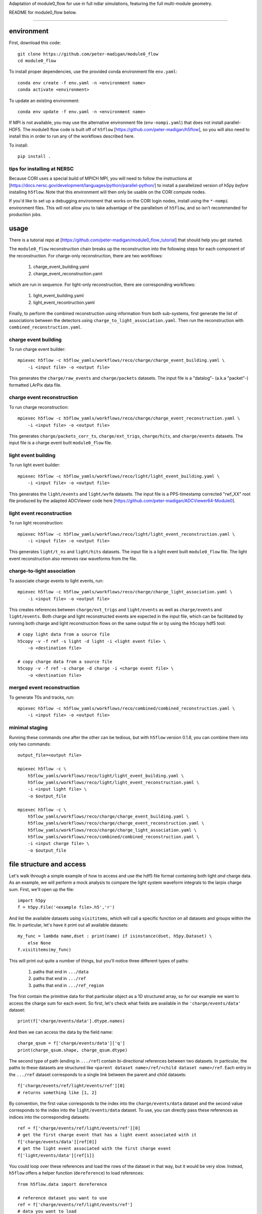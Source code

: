 
Adaptation of module0_flow for use in full ndlar simulations, featuring the full multi-module geometry.

README for module0_flow below.

---------------------------------------

.. image:: https://readthedocs.org/projects/module0-flow/badge/?version=latest
    :target: https://module0-flow.readthedocs.io/en/latest/?badge=latest
    :alt: Documentation Status

.. image:: https://github.com/peter-madigan/module0_flow/actions/workflows/test.yml/badge.svg
    :target: https://github.com/peter-madigan/module0_flow/actions/
    :alt: Test Status

environment
===========

First, download this code::

    git clone https://github.com/peter-madigan/module0_flow
    cd module0_flow

To install proper dependencies, use the provided conda environment file ``env.yaml``::

    conda env create -f env.yaml -n <environment name>
    conda activate <environment>

To update an existing environment::

    conda env update -f env.yaml -n <environment name>

If MPI is not available, you may use the alternative environment file
(``env-nompi.yaml``) that does not install parallel-HDF5. The module0 flow code
is built off of ``h5flow`` [https://github.com/peter-madigan/h5flow], so you
will also need to install this in order to run any of the workflows described
here.

To install::

    pip install .

tips for installing at NERSC
----------------------------

Because CORI uses a special build of MPICH MPI, you will need to follow the
instructions at [https://docs.nersc.gov/development/languages/python/parallel-python/]
to install a parallelized version of h5py *before* installing ``h5flow``. Note
that this environment will then only be usable on the CORI compute nodes.

If you'd like to set up a debugging environment that works on the CORI login
nodes, install using the ``*-nompi`` environment files. This will not allow you
to take advantage of the parallelism of ``h5flow``, and so isn't recommended for
production jobs.

usage
=====

There is a tutorial repo at
[https://github.com/peter-madigan/module0_flow_tutorial] that should help you
get started.

The ``module0_flow`` reconstruction chain breaks up the reconstruction into the
following steps for each component of the reconstruction. For charge-only
reconstruction, there are two workflows:

    1. charge_event_building.yaml
    2. charge_event_reconstruction.yaml

which are run in sequence. For light-only reconstruction, there are
corresponding workflows:

    1. light_event_building.yaml
    2. light_event_recontruction.yaml

Finally, to perform the combined reconstruction using information from both
sub-systems, first generate the list of associations between the detectors
using ``charge_to_light_association.yaml``. Then run the reconstruction with
``combined_reconstruction.yaml``.

charge event building
---------------------

To run charge event builder::

    mpiexec h5flow -c h5flow_yamls/workflows/reco/charge/charge_event_building.yaml \
        -i <input file> -o <output file>

This generates the ``charge/raw_events`` and ``charge/packets`` datasets. The
input file is a "datalog"- (a.k.a "packet"-) formatted LArPix data file.

charge event reconstruction
---------------------------

To run charge reconstruction::

    mpiexec h5flow -c h5flow_yamls/workflows/reco/charge/charge_event_reconstruction.yaml \
        -i <input file> -o <output file>

This generates ``charge/packets_corr_ts``, ``charge/ext_trigs``, ``charge/hits``,
and ``charge/events`` datasets. The input file is a charge event built ``module0_flow``
file.

light event building
--------------------

To run light event builder::

    mpiexec h5flow -c h5flow_yamls/workflows/reco/light/light_event_building.yaml \
        -i <input file> -o <output file>

This generates the ``light/events`` and ``light/wvfm`` datasets. The input file
is a PPS-timestamp corrected "rwf_XX" root file produced by the adapted ADCViewer
code here [https://github.com/peter-madigan/ADCViewer64-Module0].

light event reconstruction
--------------------------

To run light reconstruction::

    mpiexec h5flow -c h5flow_yamls/workflows/reco/light/light_event_reconstruction.yaml \
        -i <input file> -o <output file>

This generates ``light/t_ns`` and ``light/hits`` datasets. The input file is a light event built ``module0_flow``
file. The light event reconstruction also removes raw waveforms from the file.

charge-to-light association
---------------------------

To associate charge events to light events, run::

    mpiexec h5flow -c h5flow_yamls/workflows/reco/charge/charge_light_association.yaml \
        -i <input file> -o <output file>

This creates references between ``charge/ext_trigs`` and ``light/events`` as well
as ``charge/events`` and ``light/events``. Both charge and light reconstructed
events are expected in the input file, which can be facilitated by running both
charge and light reconstruction flows on the same output file or by using
the ``h5copy`` hdf5 tool::

    # copy light data from a source file
    h5copy -v -f ref -s light -d light -i <light event file> \
        -o <destination file>

    # copy charge data from a source file
    h5copy -v -f ref -s charge -d charge -i <charge event file> \
        -o <destination file>

merged event reconstruction
---------------------------

To generate T0s and tracks, run::

    mpiexec h5flow -c h5flow_yamls/workflows/reco/combined/combined_reconstruction.yaml \
        -i <input file> -o <output file>

minimal staging
---------------

Running these commands one after the other can be tedious, but with ``h5flow``
version 0.1.8, you can combine them into only two commands::

    output_file=<output file>

    mpiexec h5flow -c \
        h5flow_yamls/workflows/reco/light/light_event_building.yaml \
        h5flow_yamls/workflows/reco/light/light_event_reconstruction.yaml \
        -i <input light file> \
        -o $output_file

    mpiexec h5flow -c \
        h5flow_yamls/workflows/reco/charge/charge_event_building.yaml \
        h5flow_yamls/workflows/reco/charge/charge_event_reconstruction.yaml \
        h5flow_yamls/workflows/reco/charge/charge_light_association.yaml \
        h5flow_yamls/workflows/reco/combined/combined_reconstruction.yaml \
        -i <input charge file> \
        -o $output_file


file structure and access
=========================

Let's walk through a simple example of how to access and use the hdf5
file format containing both light `and` charge data. As an example, we will
perform a mock analysis to compare the light system waveform integrals to the
larpix charge sum. First, we'll open up the file::

    import h5py
    f = h5py.File('<example file>.h5','r')

And list the available datasets using ``visititems``, which will call a specific
function on all datasets and groups within the file. In particular, let's
have it print out all available datasets::

    my_func = lambda name,dset : print(name) if isinstance(dset, h5py.Dataset) \
        else None
    f.visititems(my_func)

This will print out quite a number of things, but you'll notice three different
types of paths:

 1. paths that end in ``.../data``
 2. paths that end in ``.../ref``
 3. paths that end in ``.../ref_region``

The first contain the primitive data for that particular object as a 1D
structured array, so for our example we want to access the charge sum for each
event. So first, let's check what fields are available in the
``'charge/events/data'`` dataset::

    print(f['charge/events/data'].dtype.names)

And then we can access the data by the field name::

    charge_qsum = f['charge/events/data']['q']
    print(charge_qsum.shape, charge_qsum.dtype)

The second type of path (ending in ``.../ref``) contain bi-directional references
between two datasets. In particular, the paths to these datasets are structured
like ``<parent dataset name>/ref/<child dataset name>/ref``. Each entry in the
``.../ref`` dataset corresponds to a single link between the parent and child
datasets::

    f['charge/events/ref/light/events/ref'][0]
    # returns something like [1, 2]

By convention, the first value corresponds to the index into the ``charge/events/data``
dataset and the second value corresponds to the index into the ``light/events/data``
dataset. To use, you can directly pass these references as indices into the
corresponding datasets::

    ref = f['charge/events/ref/light/events/ref'][0]
    # get the first charge event that has a light event associated with it
    f['charge/events/data'][ref[0]]
    # get the light event associated with the first charge event
    f['light/events/data'][ref[1]]

You could loop over these references and load the rows of the dataset in that
way, but it would be very slow. Instead, ``h5flow`` offers a helper function
(``dereference``) to load references::

    from h5flow.data import dereference

    # reference dataset you want to use
    ref = f['charge/events/ref/light/events/ref']
    # data you want to load
    dset = f['light/events/data']
    # parent indices you want to use (i.e. event id 0)
    sel = 0

    # this will load *ALL* the references
    # and then find the data related to your selection
    data = dereference(sel, ref, dset)

    # other selections are possible, either slices or iterables
    dereference(slice(0,100), ref, dset)
    dereference([0,1,2,3,1,0], ref, dset)

Data is loaded as a ``numpy`` masked array with shape ``(len(sel), max_ref)``.
So if there are only up to 5 light events associated any of the 100 charge
events we wanted before::

    print(data.shape, data.dtype) # e.g. (100, 5)

The first dimension corresponds to our charge event selection and the second dimension
corresponds to the light event(s) that are associated with a given charge event.

We can also load references with the opposite orientation (e.g.
``light/events -> charge/events``), by using the ``ref_direction`` argument::

    # we use the same reference dataset as before
    ref = f['charge/events/ref/light/events/ref']
    # but now we load from the charge dataset
    dset = f['charge/events/data']
    # and the parent indices correspond to positions within the light events
    sel = 0 # get charge events associated with the first light event

    # to load, we modify the reference direction from (0,1) [default] to (1,0)
    # since we want to use the second index of the ref dset as the "parent" and
    # the first index as the "child"
    data = dereference(sel, ref, dset, ref_direction=(1,0))
    print(data.shape, data.dtype)

Loading references can take some time if you have a very large reference dataset
(>50k). To speed things up, we can can use the ``../ref_region`` datasets to
find out where in the reference dataset we need to look for each item. In
particular, this dataset provides a ``'start'`` and ``'stop'`` index for each
item::

    # get the bounds for where the first charge event references exist within
    # the ref dataset
    sel = 0
    region = f['charge/events/ref/light/events/ref_region'][sel]

    # the first index in ref that is associated with charge event 0
    print(region['start'])
    # the last index + 1 in ref that is associated with charge event 0
    print(region['stop'])

    # gets all references that *might* be associated with charge event 0
    ref = f['charge/events/ref/light/events/ref'][region['start']:region['stop']]
    print(ref)

You can use this dataset with the helper function to load referred data in an
efficient way (this is the recommended approach)::

    sel = 0
    ref = f['charge/events/ref/light/events/ref']
    dset = f['light/events/data']

    region = f['charge/events/ref/light/events/ref_region']

    # this will load only necessary references and then find the data related
    # to your selection
    data = dereference(sel, ref, dset, region=region)

For datasets with a trivial 1:1 relationship (``light/events/data`` and
``light/wvfm/data`` in this case), you can directly use the references for one
of the datasets for any of the others::

    light_events = dereference(sel, ref, f['light/events/data'], region=region)
    light_wvfms = dereference(sel, ref, f['light/wvfm/data'], region=region)

Now that we have both the event information and the waveform data, we can
compare the charge sum of an event to the integral of the raw waveforms::

    import numpy.ma as ma # use masked arrays

    # we'll only look at a events 0-1000 since the raw waveforms will use a
    # lot of memory
    sel = slice(0,1000)

    # first get the data
    ref = f['charge/events/ref/light/events/ref']
    dset = f['light/events/data']
    region = f['charge/events/ref/light/events/ref_region']

    charge_events = f['charge/events/data'][sel]
    light_events = dereference(sel, ref, f['light/events/data'], region=region)
    light_wvfms = dereference(sel, ref, f['light/wvfm/data'], region=region)

    print('charge_events:',charge_events.shape)
    print('light_events:',light_events.shape)
    print('light_wvfms:',light_wvfms.shape)

    # now apply a channel mask to the waveforms to ignore certain channels
    # and waveforms
    valid_wvfm = light_events['wvfm_valid'].astype(bool)
    # (event index, light event index, adc index, channel index)
    print('valid_wvfm',valid_wvfm.shape)
    channel_mask = np.zeros_like(valid_wvfm)
    sipm_channels = np.array(
        [2,3,4,5,6,7] + [18,19,20,21,22,23] + [34,35,36,37,38,39] + \
        [50,51,52,53,54,55] + \
        [9,10,11,12,13,14] + [25,26,27,28,29,30] + [41,42,43,44,45,46] + \
        [57,58,59,60,61,62]
    )
    channel_mask[:,:,:,sipm_channels] = True

    samples = light_wvfms['samples']
    # (event index, light event index, adc index, channel index, sample index)
    print('samples:',samples.shape)
    # numpy masked arrays use the mask convention: True == invalid
    samples.mask = samples.mask | np.expand_dims(~channel_mask,-1) | \
        np.expand_dims(~valid_wvfm,-1)

    # now we can subtract the pedestals (using the mean of the first 50 samples)
    samples = samples.astype(float) - samples[...,:50].mean(axis=-1, keepdims=True)

    # and we can integrate over each of the dimensions:
    # axis 4 = integral over waveform, axis 3 = sum over valid channels,
    # axis 2 = sum over valid adcs, axis 1 = sum over light events associated
    #          to a charge event
    light_integrals = samples.sum(axis=4).sum(axis=3).sum(axis=2).sum(axis=1)

    # we can either create a mask for only the valid entries (i.e. the charge-
    # to-light association exists)
    valid_event_mask = ~light_integrals.mask
    # or we can zero out the invalid entries (beware: this will update the
    # light_integral.mask to indicate that these are now valid entries)
    light_integrals[light_integrals.mask] = 0.

And we plot the correlation between the charge and light systems::

    import matplotlib.pyplot as plt

    plt.ion()
    plt.figure()
    plt.hist2d(charge_qsum[valid_event_mask], light_integrals[valid_event_mask],
        bins=(1000,1000))
    plt.xlabel('Charge sum [mV]')
    plt.ylabel('Light integral [ADC]')

For more details on what different fields in the datatypes mean, look at the
module-specific documentation. For more details on how to use the dereferencing
schema, look at the h5flow documentation [https://h5flow.readthedocs.io/en/latest/].
